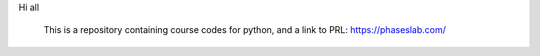 Hi all

 This is a repository containing course codes for python, and a link to PRL:
 https://phaseslab.com/
